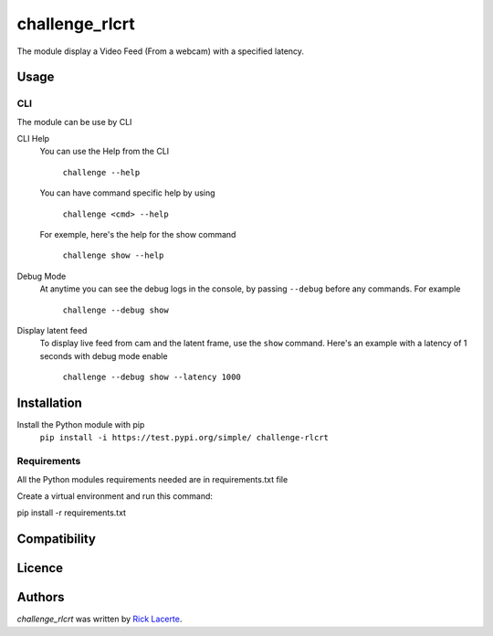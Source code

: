 challenge_rlcrt
===============

.. image:: https://img.shields.io/pypi/v/challenge_rlcrt.svg
    :target: https://pypi.python.org/pypi/challenge_rlcrt
    :alt: Latest PyPI version

.. image:: https://gitlab.com/ricklacerte/challenge/badges/master/build.svg
   :target: https://gitlab.com/ricklacerte/challenge/pipelines
   :alt: Latest Gitlab CI build status

.. image:: https://gitlab.com/ricklacerte/challenge/badges/master/coverage.svg
   :target: https://gitlab.com/ricklacerte/challenge/pipelines
   :alt: Latest Gitlab CI coverage


The module display a Video Feed (From a webcam) with a specified latency.

Usage
-----
CLI
^^^
The module can be use by CLI

CLI Help
    You can use the Help from the CLI

        ``challenge --help``

    You can have command specific help by using

        ``challenge <cmd> --help``

    For exemple, here's the help for the show command

        ``challenge show --help``

Debug Mode
    At anytime you can see the debug logs in the console, by passing ``--debug`` before any commands.
    For example

        ``challenge --debug show``

Display latent feed
    To display live feed from cam and the latent frame, use the ``show`` command.
    Here's an example with a latency of 1 seconds with debug mode enable

        ``challenge --debug show --latency 1000``


Installation
------------
Install the Python module with pip
    ``pip install -i https://test.pypi.org/simple/ challenge-rlcrt``

Requirements
^^^^^^^^^^^^
All the Python modules requirements needed are in requirements.txt file

Create a virtual environment and run this command:

pip install -r requirements.txt

Compatibility
-------------

Licence
-------

Authors
-------

`challenge_rlcrt` was written by `Rick Lacerte <bliblabla@gmail.com>`_.
